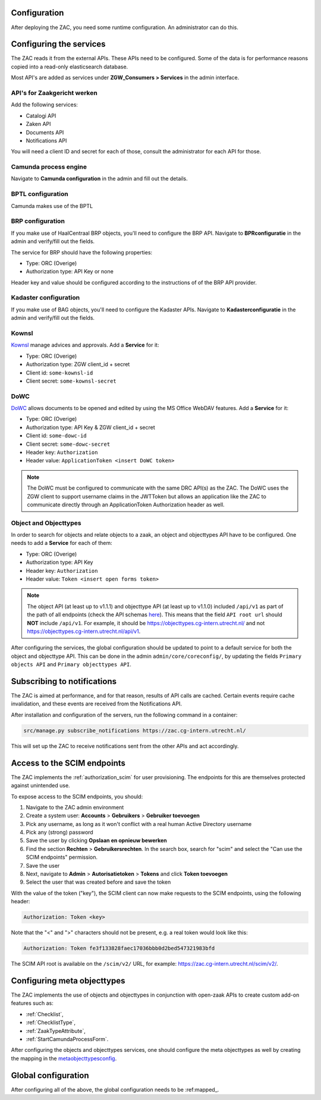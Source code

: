 .. _config:

Configuration
=============

After deploying the ZAC, you need some runtime configuration. An administrator can
do this.

Configuring the services
========================

The ZAC reads it from the external APIs. These APIs need to be
configured. Some of the data is for performance reasons copied into a read-only 
elasticsearch database.

Most API's are added as services under **ZGW_Consumers > Services** in the admin
interface.

API's for Zaakgericht werken
----------------------------

Add the following services:

* Catalogi API
* Zaken API
* Documents API
* Notifications API

You will need a client ID and secret for each of those, consult the administrator for
each API for those.

Camunda process engine
----------------------

Navigate to **Camunda configuration** in the admin and fill out the details.

BPTL configuration
------------------

Camunda makes use of the BPTL

BRP configuration
-----------------

If you make use of HaalCentraal BRP objects, you'll need to configure the BRP API.
Navigate to **BPRconfiguratie** in the admin and verify/fill out the fields.

The service for BRP should have the following properties:

- Type: ORC (Overige)
- Authorization type: API Key or none

Header key and value should be configured according to the instructions of of the BRP
API provider.

Kadaster configuration
----------------------

If you make use of BAG objects, you'll need to configure the Kadaster APIs. Navigate
to **Kadasterconfiguratie** in the admin and verify/fill out the fields.

Kownsl
------

`Kownsl`_ manage advices and approvals. Add a **Service** for it:

- Type: ORC (Overige)
- Authorization type: ZGW client_id + secret
- Client id: ``some-kownsl-id``
- Client secret: ``some-kownsl-secret``
.. Open Forms
.. ----------

.. Open Forms is a form builder engine, for which the ZAC has some basic support at the
.. moment. Add a **Service** for it:

.. - Type: ORC (Overige)
.. - Authorization type: API Key
.. - Header key: ``Authorization``
.. - Header value: ``Token <insert open forms token>``

DoWC
----

`DoWC`_ allows documents to be opened and edited by using the MS Office WebDAV features. Add a **Service** for it:

- Type: ORC (Overige)
- Authorization type: API Key & ZGW client_id + secret
- Client id: ``some-dowc-id``
- Client secret: ``some-dowc-secret``
- Header key: ``Authorization``
- Header value: ``ApplicationToken <insert DoWC token>``

.. note::
    The DoWC must be configured to communicate with the same DRC API(s) as the ZAC. The DoWC uses
    the ZGW client to support username claims in the JWTToken but allows an application like the ZAC
    to communicate directly through an ApplicationToken Authorization header as well.

Object and Objecttypes
----------------------

In order to search for objects and relate objects to a zaak, an object and objecttypes API have to be configured.
One needs to add a **Service** for each of them:

- Type: ORC (Overige)
- Authorization type: API Key
- Header key: ``Authorization``
- Header value: ``Token <insert open forms token>``

.. note::
    The object API (at least up to v1.1.1) and objecttype API (at least up to v1.1.0) included ``/api/v1`` as part of the path of all endpoints (check the API schemas `here`_).
    This means that the field ``API root url`` should **NOT** include ``/api/v1``. For example, it should be https://objecttypes.cg-intern.utrecht.nl/
    and not https://objecttypes.cg-intern.utrecht.nl/api/v1.

After configuring the services, the global configuration should be updated to point to a default service for both the
object and objecttype API. This can be done in the admin ``admin/core/coreconfig/``,
by updating the fields ``Primary objects API`` and ``Primary objecttypes API``.


Subscribing to notifications
============================

The ZAC is aimed at performance, and for that reason, results of API calls are cached.
Certain events require cache invalidation, and these events are received from the
Notifications API.

After installation and configuration of the servers, run the following command in
a container:

.. code-block:: bash

    src/manage.py subscribe_notifications https://zac.cg-intern.utrecht.nl/

This will set up the ZAC to receive notifications sent from the other APIs and act
accordingly.

Access to the SCIM endpoints
============================

The ZAC implements the :ref:`authorization_scim` for user provisioning. The endpoints
for this are themselves protected against unintended use.

To expose access to the SCIM endpoints, you should:

1. Navigate to the ZAC admin environment
2. Create a system user: **Accounts** > **Gebruikers** > **Gebruiker toevoegen**
3. Pick any username, as long as it won't conflict with a real human Active Directory
   username
4. Pick any (strong) password
5. Save the user by clicking **Opslaan en opnieuw bewerken**
6. Find the section **Rechten** > **Gebruikersrechten**. In the search box, search for
   "scim" and select the "Can use the SCIM endpoints" permission.
7. Save the user
8. Next, navigate to **Admin** > **Autorisatietoken** > **Tokens** and click
   **Token toevoegen**
9. Select the user that was created before and save the token

With the value of the token ("key"), the SCIM client can now make requests to the SCIM
endpoints, using the following header:

.. code-block:: none

    Authorization: Token <key>

Note that the "<" and ">" characters should not be present, e.g. a real token would look
like this:

.. code-block:: none

    Authorization: Token fe3f133828faec17036bbb0d2bed547321983bfd

The SCIM API root is available on the ``/scim/v2/`` URL, for example:
https://zac.cg-intern.utrecht.nl/scim/v2/.


Configuring meta objecttypes
============================

The ZAC implements the use of objects and objecttypes in conjunction with open-zaak APIs
to create custom add-on features such as:

* :ref:`Checklist`,
* :ref:`ChecklistType`, 
* :ref:`ZaakTypeAttribute`,
* :ref:`StartCamundaProcessForm`.

After configuring the objects and objecttypes services, one should configure the meta objecttypes
as well by creating the mapping in the `metaobjecttypesconfig`_.

Global configuration
====================

After configuring all of the above, the global configuration needs to be :ref:mapped_. 

.. _mapped: https://zac.cg-intern.utrecht.nl/admin/core/coreconfig/
.. _metaobjecttypesconfig: https://zac.cg-intern.utrecht.nl/admin/core/metaobjecttypesconfig/
.. _Kownsl: https://kownsl.cg-intern.utrecht.nl/api/v1/docs/
.. _DoWC: https://dowc.cg-intern.utrecht.nl/api/v1/docs/
.. _here: https://objects-and-objecttypes-api.readthedocs.io/en/latest/api/index.html
